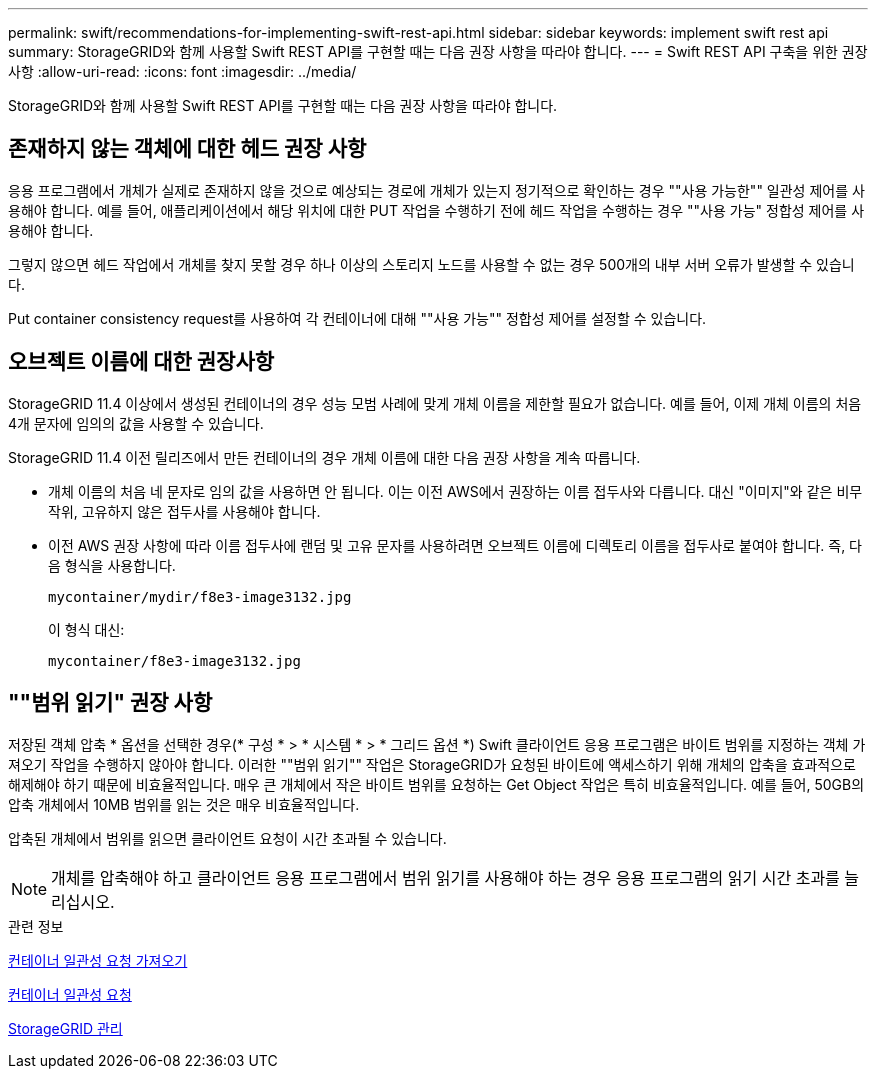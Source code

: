 ---
permalink: swift/recommendations-for-implementing-swift-rest-api.html 
sidebar: sidebar 
keywords: implement swift rest api 
summary: StorageGRID와 함께 사용할 Swift REST API를 구현할 때는 다음 권장 사항을 따라야 합니다. 
---
= Swift REST API 구축을 위한 권장 사항
:allow-uri-read: 
:icons: font
:imagesdir: ../media/


[role="lead"]
StorageGRID와 함께 사용할 Swift REST API를 구현할 때는 다음 권장 사항을 따라야 합니다.



== 존재하지 않는 객체에 대한 헤드 권장 사항

응용 프로그램에서 개체가 실제로 존재하지 않을 것으로 예상되는 경로에 개체가 있는지 정기적으로 확인하는 경우 ""사용 가능한"" 일관성 제어를 사용해야 합니다. 예를 들어, 애플리케이션에서 해당 위치에 대한 PUT 작업을 수행하기 전에 헤드 작업을 수행하는 경우 ""사용 가능" 정합성 제어를 사용해야 합니다.

그렇지 않으면 헤드 작업에서 개체를 찾지 못할 경우 하나 이상의 스토리지 노드를 사용할 수 없는 경우 500개의 내부 서버 오류가 발생할 수 있습니다.

Put container consistency request를 사용하여 각 컨테이너에 대해 ""사용 가능"" 정합성 제어를 설정할 수 있습니다.



== 오브젝트 이름에 대한 권장사항

StorageGRID 11.4 이상에서 생성된 컨테이너의 경우 성능 모범 사례에 맞게 개체 이름을 제한할 필요가 없습니다. 예를 들어, 이제 개체 이름의 처음 4개 문자에 임의의 값을 사용할 수 있습니다.

StorageGRID 11.4 이전 릴리즈에서 만든 컨테이너의 경우 개체 이름에 대한 다음 권장 사항을 계속 따릅니다.

* 개체 이름의 처음 네 문자로 임의 값을 사용하면 안 됩니다. 이는 이전 AWS에서 권장하는 이름 접두사와 다릅니다. 대신 "이미지"와 같은 비무작위, 고유하지 않은 접두사를 사용해야 합니다.
* 이전 AWS 권장 사항에 따라 이름 접두사에 랜덤 및 고유 문자를 사용하려면 오브젝트 이름에 디렉토리 이름을 접두사로 붙여야 합니다. 즉, 다음 형식을 사용합니다.
+
[listing]
----
mycontainer/mydir/f8e3-image3132.jpg
----
+
이 형식 대신:

+
[listing]
----
mycontainer/f8e3-image3132.jpg
----




== ""범위 읽기" 권장 사항

저장된 객체 압축 * 옵션을 선택한 경우(* 구성 * > * 시스템 * > * 그리드 옵션 *) Swift 클라이언트 응용 프로그램은 바이트 범위를 지정하는 객체 가져오기 작업을 수행하지 않아야 합니다. 이러한 ""범위 읽기"" 작업은 StorageGRID가 요청된 바이트에 액세스하기 위해 개체의 압축을 효과적으로 해제해야 하기 때문에 비효율적입니다. 매우 큰 개체에서 작은 바이트 범위를 요청하는 Get Object 작업은 특히 비효율적입니다. 예를 들어, 50GB의 압축 개체에서 10MB 범위를 읽는 것은 매우 비효율적입니다.

압축된 개체에서 범위를 읽으면 클라이언트 요청이 시간 초과될 수 있습니다.


NOTE: 개체를 압축해야 하고 클라이언트 응용 프로그램에서 범위 읽기를 사용해야 하는 경우 응용 프로그램의 읽기 시간 초과를 늘리십시오.

.관련 정보
xref:get-container-consistency-request.adoc[컨테이너 일관성 요청 가져오기]

xref:put-container-consistency-request.adoc[컨테이너 일관성 요청]

xref:../admin/index.adoc[StorageGRID 관리]
